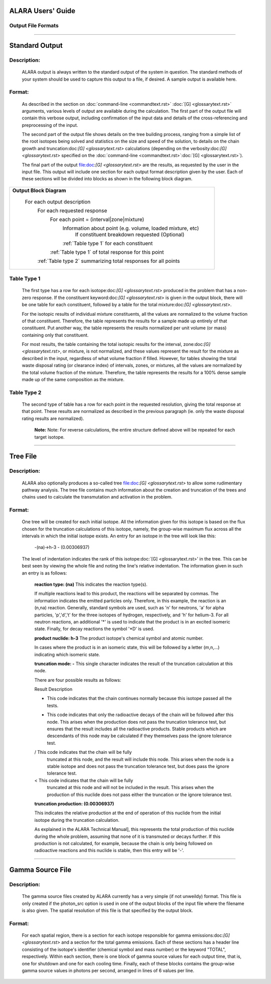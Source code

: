 ==================
ALARA Users' Guide
==================

Output File Formats
===================

-------------------------

===============
Standard Output
===============

Description:
============

 ALARA output is always written to the standard output of the
 system in question. The standard methods of your system
 should be used to capture this output to a file, if desired.
 A sample output is available here.

Format:
=======

 As described in the section on :doc:`command-line <commandtext.rst>`
 :doc:`[G] <glossarytext.rst>` arguments, various levels of output
 are available during the calculation. The first part of the output
 file will contain this verbose output, including confirmation
 of the input data and details of the cross-referencing and
 preprocessing of the input. 

 The second part of the output file shows details on the tree building
 process, ranging from a simple list of the root isotopes being solved
 and statistics on the size and speed of the solution, to details on
 the chain growth and truncation:doc:`[G] <glossarytext.rst>`
 calculations (depending on the verbosity:doc:`[G] <glossarytext.rst>`
 specified on the
 :doc:`command-line <commandtext.rst>`:doc:`[G] <glossarytext.rst>`). 

 The final part of the output file:doc:`[G] <glossarytext.rst>`
 are the results, as requested by the user in the input file. This
 output will include one section for each output format description
 given by the user. Each of these sections will be divided into
 blocks as shown in the following block diagram. 


+-----------------------------------------------------------------------+
|**Output Block Diagram**                                               |
|                                                                       |
| For each output description                                           |
|     For each requested response                                       |
|         For each point = (interval|zone|mixture)                      |
|             Information about point (e.g. volume, loaded mixture, etc)| 
|                 If constituent breakdown requested                    |
|                 (Optional)                                            |
|             :ref:`Table type 1` for each constituent                  |
|         :ref:`Table type 1` of total response for this point          |
|     :ref:`Table type 2` summarizing total responses for all points    |
+-----------------------------------------------------------------------+

Table Type 1
============

	The first type has a row for each isotope:doc:`[G] <glossarytext.rst>`
	produced in the problem that has a non-zero response. If 
	the constituent keyword:doc:`[G] <glossarytext.rst>` is 
	given in the output block, there will be one table for 
	each constituent, followed by a table for the total 
	mixture:doc:`[G] <glossarytext.rst>`. 

	For the isotopic results of individual mixture constituents, 
	all the values are normalized to the volume fraction of that 
	constituent. Therefore, the table represents the results 
	for a sample made up entirely of that constituent. Put 
	another way, the table represents the results normalized 
	per unit volume (or mass) containing only that constituent. 

	For most results, the table containing the total isotopic 
	results for the interval, zone:doc:`[G] <glossarytext.rst>`, 
	or mixture, is not normalized, and these values represent 
	the result for the mixture as described in the input, 
	regardless of what volume fraction if filled. However, 
	for tables showing the total waste disposal rating 
	(or clearance index) of intervals, zones, or mixtures, 
	all the values are normalized by the total volume 
	fraction of the mixture. Therefore, the table represents 
	the results for a 100% dense sample made up of 
	the same composition as the mixture. 

Table Type 2
============

	The second type of table has a row for each point in the 
	requested resolution, giving the total response at that 
	point. These results are normalized as described in the 
	previous paragraph (ie. only the waste disposal rating 
	results are normalized). 

		**Note:** Note: For reverse calculations, the
		entire structure defined above will be repeated 
		for each target isotope. 

-------------------------------

=========
Tree File
=========

Description:
============

 ALARA also optionally produces a so-called tree
 file:doc:`[G] <glossarytext.rst>` to allow some rudimentary
 pathway analysis. The tree file contains much information about
 the creation and truncation of the trees and chains used to
 calculate the transmutation and activation in the problem.

Format:
=======

 One tree will be created for each initial isotope. All the
 information given for this isotope is based on the flux chosen
 for the truncation calculations of this isotope, namely, the
 group-wise maximum flux across all the intervals in which the
 initial isotope exists. An entry for an isotope in the tree
 will look like this: 

	-(na)->h-3 - (0.00306937)

 The level of indentation indicates the rank of this
 isotope:doc:`[G] <glossarytext.rst>' in the tree. This can be
 best seen by viewing the whole file and noting the line's
 relative indentation. The information given in such an
 entry is as follows: 

	**reaction type: (na)** This indicates the reaction type(s). 

	If multiple reactions lead to this product, the reactions 
	will be separated by commas. The information indicates the 
	emitted particles only. Therefore, in this example, the 
	reaction is an (n,na) reaction. Generally, standard symbols 
	are used, such as 'n' for neutrons, 'a' for alpha particles, 
	'p','d','t' for the three isotopes of hydrogen, respectively, 
	and 'h' for helium-3. For all neutron reactions, an 
	additional '*' is used to indicate that the product is in 
	an excited isomeric state. Finally, for decay reactions 
	the symbol '*D' is used.

	**product nuclide: h-3** The product isotope's chemical 
	symbol and atomic number. 

	In cases where the product is in an isomeric state, this 
	will be followed by a letter (m,n,...) indicating which 
	isomeric state.

	**truncation mode: -** This single character indicates 
	the result of the truncation calculation at this node.

	There are four possible results as follows: 

	Result	Description

	-	This code indicates that the chain continues normally 
		because this isotope passed all the tests.
	
	*	This code indicates that only the radioactive decays 
		of the chain will be followed after this node. This 
		arises when the production does not pass the truncation 
		tolerance test, but ensures that the result includes 
		all the radioactive products. Stable products which 
		are descendants of this node may be calculated if 
		they themselves pass the ignore tolerance test.

	/	This code indicates that the chain will be fully 
		truncated at this node, and the result will include 
		this node. This arises when the node is a stable 
		isotope and does not pass the truncation tolerance 
		test, but does pass the ignore tolerance test.

	<	This code indicates that the chain will be fully 
		truncated at this node and will not be included 
		in the result. This arises when the production 
		of this nuclide does not pass either the 
		truncation or the ignore tolerance test.

	**truncation production: (0.00306937)**

	This indicates the relative production at the end of 
	operation of this nuclide from the initial isotope during 
	the truncation calculation.

	As explained in the ALARA Technical Manual], this represents 
	the total production of this nuclide during the whole problem, 
	assuming that none of it is transmuted or decays further. If 
	this production is not calculated, for example, because the 
	chain is only being followed on radioactive reactions and 
	this nuclide is stable, then this entry will be '-'.  
	
-------------------------------------

=================
Gamma Source File
=================

Description:
============

 The gamma source files created by ALARA currently has a very simple
 (if not unweildy) format. This file is only created if the
 photon_src option is used in one of the output blocks of the input
 file where the filename is also given. The spatial resolution of
 this file is that specified by the output block.

Format:
=======

 For each spatial region, there is a section for each isotope
 responsible for gamma emissions:doc:`[G] <glossarytext.rst>` and a
 section for the total gamma emissions. Each of these sections has
 a header line consisting of the isotope's identifier (chemical
 symbol and mass number) or the keyword "TOTAL", respectively.
 Within each section, there is one block of gamma source values
 for each output time, that is, one for shutdown and one for each
 cooling time. Finally, each of these blocks contains the
 group-wise gamma source values in photons per second,
 arranged in lines of 6 values per line. 
